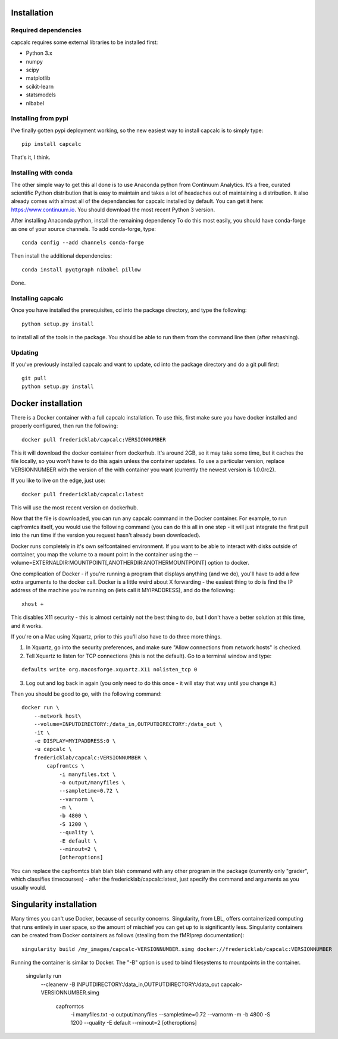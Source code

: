 Installation
============

Required dependencies
---------------------

capcalc requires some external libraries to be installed first:

-  Python 3.x
-  numpy
-  scipy
-  matplotlib
-  scikit-learn
-  statsmodels
-  nibabel


Installing from pypi
--------------------

I've finally gotten pypi deployment working, so the new easiest way to
install capcalc is to simply type:

::

    pip install capcalc


That's it, I think.


Installing with conda
---------------------

The other simple way to get this all done is to use Anaconda python
from Continuum Analytics. It’s a free, curated scientific Python
distribution that is easy to maintain and takes a lot of headaches out
of maintaining a distribution. It also already comes with almost all of the
dependancies for capcalc installed by default. You can get it here:
https://www.continuum.io. You should download the most recent Python 3 version.

After installing Anaconda python, install the remaining dependency
To do this most easily, you should have
conda-forge as one of your source channels.  To add conda-forge, type:

::

   conda config --add channels conda-forge


Then install the additional dependencies:

::

   conda install pyqtgraph nibabel pillow



Done.

Installing capcalc
----------------------

Once you have installed the prerequisites, cd into the package
directory, and type the following:

::

   python setup.py install


to install all of the tools in the package. You should be able to run
them from the command line then (after rehashing).

Updating
--------

If you’ve previously installed capcalc and want to update, cd into the
package directory and do a git pull first:

::

   git pull
   python setup.py install


Docker installation
===================
There is a Docker container with a full capcalc installation.  To use this, first make
sure you have docker installed and properly configured, then run the following:
::

    docker pull fredericklab/capcalc:VERSIONNUMBER


This it will download the docker container from dockerhub.
It's around 2GB, so it may take some time, but it caches the file locally, so you won't have to do this again
unless the container updates.  To use a particular version, replace VERSIONNUMBER with the version of the
with container you want (currently the newest version is 1.0.0rc2).

If you like to live on the edge, just use:
::

    docker pull fredericklab/capcalc:latest


This will use the most recent version on dockerhub.  

Now that the file is downloaded, you can run any capcalc command in the Docker container.  For example, to run 
capfromtcs itself, you would use the following command (you can do this all in one step - it will just integrate the
first pull into the run time if the version you request hasn't already been downloaded).

Docker runs completely in it's own selfcontained environment.  If you want to be able to interact with disks outside of
container, you map the volume to a mount point in the container using the --volume=EXTERNALDIR:MOUNTPOINT[,ANOTHERDIR:ANOTHERMOUNTPOINT]
option to docker.

One complication of Docker - if you're running a program that displays anything (and we do), 
you'll have to add a few extra arguments to the docker call.  Docker is a little weird about X forwarding - the easiest thing to 
do is find the IP address of the machine you're running on (lets call it MYIPADDRESS), and do the following:

::

    xhost + 

This disables X11 security - this is almost certainly not the best thing to do, but I don't have a better solution
at this time, and it works.

If you're on a Mac using Xquartz, prior to this you'll also have to do three more things.

1) In Xquartz, go into the security preferences, and make sure "Allow connections from network hosts" is checked.
2) Tell Xquartz to listen for TCP connections (this is not the default).  Go to a terminal window and type:

::

    defaults write org.macosforge.xquartz.X11 nolisten_tcp 0

3) Log out and log back in again (you only need to do this once - it will stay that way until you change it.)


Then you should be good to go, with the following command:
::

    docker run \
        --network host\
        --volume=INPUTDIRECTORY:/data_in,OUTPUTDIRECTORY:/data_out \
        -it \
        -e DISPLAY=MYIPADDRESS:0 \
        -u capcalc \
        fredericklab/capcalc:VERSIONNUMBER \
            capfromtcs \
                -i manyfiles.txt \
                -o output/manyfiles \
                --sampletime=0.72 \
                --varnorm \
                -m \
                -b 4800 \
                -S 1200 \
                --quality \
                -E default \
                --minout=2 \
                [otheroptions]

You can replace the capfromtcs blah blah blah command with any other program in the package (currently only "grader", which classifies timecourses) - after the fredericklab/capcalc:latest, 
just specify the command and arguments as you usually would.


Singularity installation
========================

Many times you can't use Docker, because of security concerns.  Singularity, from LBL, offers containerized computing
that runs entirely in user space, so the amount of mischief you can get up to is significantly less.  Singularity
containers can be created from Docker containers as follows (stealing from the fMRIprep documentation):
::

    singularity build /my_images/capcalc-VERSIONNUMBER.simg docker://fredericklab/capcalc:VERSIONNUMBER


Running the container is similar to Docker.  The "-B" option is used to bind filesystems to mountpoints in the container. 

    singularity run \
        --cleanenv \
        -B INPUTDIRECTORY:/data_in,OUTPUTDIRECTORY:/data_out \
        capcalc-VERSIONNUMBER.simg \
            capfromtcs \
                -i manyfiles.txt \
                -o output/manyfiles \
                --sampletime=0.72 \
                --varnorm \
                -m \
                -b 4800 \
                -S 1200 \
                --quality \
                -E default \
                --minout=2 \
                [otheroptions]
